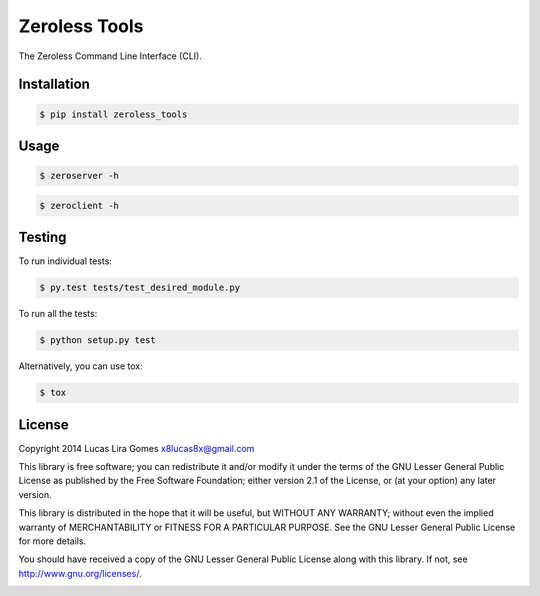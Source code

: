 Zeroless Tools
==============

The Zeroless Command Line Interface (CLI).

Installation
------------

.. _install_content_start:

.. code-block:: bash

    $ pip install zeroless_tools

.. _install_content_end:

Usage
-----

.. _usage_content_start:

.. code-block:: bash

    $ zeroserver -h

.. code-block:: bash

    $ zeroclient -h

.. _usage_content_end:

Testing
-------

.. _testing_content_start:

To run individual tests:

.. code-block:: bash

    $ py.test tests/test_desired_module.py

To run all the tests:

.. code-block:: bash

    $ python setup.py test

Alternatively, you can use tox:

.. code-block:: bash

    $ tox

.. _testing_content_end:

License
-------

.. _license_content_start:

Copyright 2014 Lucas Lira Gomes x8lucas8x@gmail.com

This library is free software; you can redistribute it and/or modify it
under the terms of the GNU Lesser General Public License as published by
the Free Software Foundation; either version 2.1 of the License, or (at
your option) any later version.

This library is distributed in the hope that it will be useful, but
WITHOUT ANY WARRANTY; without even the implied warranty of
MERCHANTABILITY or FITNESS FOR A PARTICULAR PURPOSE. See the GNU Lesser
General Public License for more details.

You should have received a copy of the GNU Lesser General Public License
along with this library. If not, see http://www.gnu.org/licenses/.

.. _license_content_end: